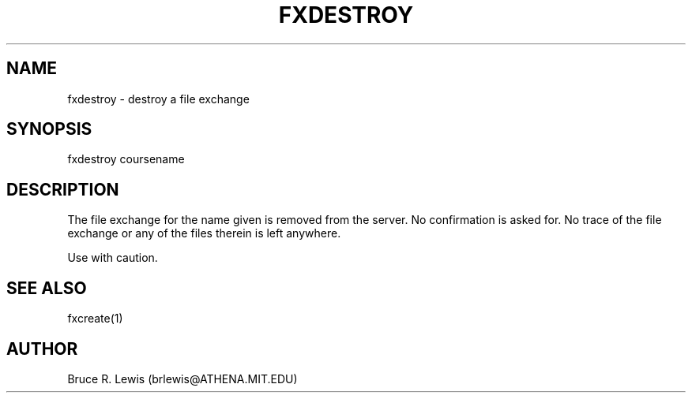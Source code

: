 .TH FXDESTROY 1 "September 23, 1990"
.SH NAME
fxdestroy \- destroy a file exchange
.SH SYNOPSIS
fxdestroy coursename
.SH DESCRIPTION
The file exchange for the name given is removed from the server.
No confirmation is asked for.  No trace of the file exchange or any of
the files therein is left anywhere.

Use with caution.
.SH SEE ALSO
fxcreate(1)
.SH AUTHOR
Bruce R. Lewis (brlewis@ATHENA.MIT.EDU)
